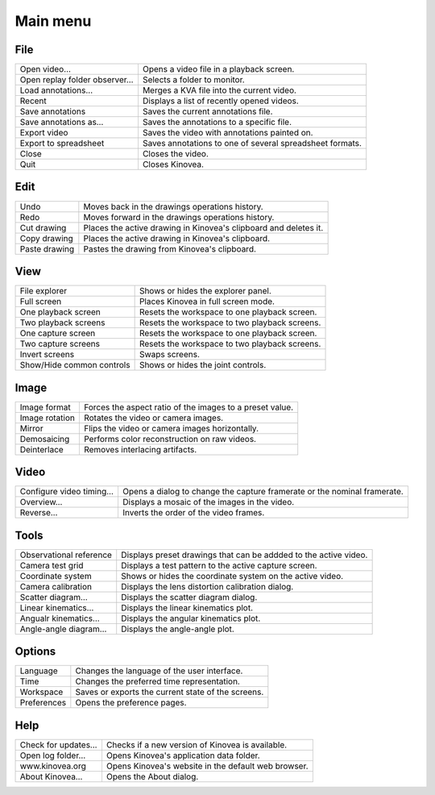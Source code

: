 Main menu
=========

File
----

================================    ========================
Open video…                         Opens a video file in a playback screen.
Open replay folder observer…        Selects a folder to monitor.
Load annotations…                   Merges a KVA file into the current video.
Recent                              Displays a list of recently opened videos.
Save annotations                    Saves the current annotations file.
Save annotations as…                Saves the annotations to a specific file.
Export video                        Saves the video with annotations painted on.
Export to spreadsheet               Saves annotations to one of several spreadsheet formats.
Close                               Closes the video.
Quit                                Closes Kinovea.
================================    ========================


Edit
----

=============================       ========================
Undo                                Moves back in the drawings operations history.
Redo                                Moves forward in the drawings operations history.
Cut drawing                         Places the active drawing in Kinovea's clipboard and deletes it.
Copy drawing                        Places the active drawing in Kinovea's clipboard.
Paste drawing                       Pastes the drawing from Kinovea's clipboard.
=============================       ========================


View
----

=============================       ========================
File explorer                       Shows or hides the explorer panel.
Full screen                         Places Kinovea in full screen mode.
One playback screen                 Resets the workspace to one playback screen.
Two playback screens                Resets the workspace to two playback screens.
One capture screen                  Resets the workspace to one playback screen.
Two capture screens                 Resets the workspace to two playback screens.
Invert screens                      Swaps screens.
Show/Hide common controls           Shows or hides the joint controls.
=============================       ========================


Image
-----

=============================       ========================
Image format                        Forces the aspect ratio of the images to a preset value.
Image rotation                      Rotates the video or camera images.
Mirror                              Flips the video or camera images horizontally.
Demosaicing                         Performs color reconstruction on raw videos.
Deinterlace                         Removes interlacing artifacts.
=============================       ========================

Video
-----

=============================       ========================
Configure video timing…             Opens a dialog to change the capture framerate or the nominal framerate.
Overview…                           Displays a mosaic of the images in the video.
Reverse…                            Inverts the order of the video frames.
=============================       ========================

Tools
-----

=============================       ========================
Observational reference             Displays preset drawings that can be addded to the active video.
Camera test grid                    Displays a test pattern to the active capture screen.
Coordinate system                   Shows or hides the coordinate system on the active video.
Camera calibration                  Displays the lens distortion calibration dialog.
Scatter diagram…                    Displays the scatter diagram dialog.
Linear kinematics…                  Displays the linear kinematics plot.
Angualr kinematics…                 Displays the angular kinematics plot.
Angle-angle diagram…                Displays the angle-angle plot.
=============================       ========================

Options
-------

=============================       ========================
Language                            Changes the language of the user interface.
Time                                Changes the preferred time representation.
Workspace                           Saves or exports the current state of the screens.
Preferences                         Opens the preference pages.
=============================       ========================

Help
-----

=============================       ========================
Check for updates…                  Checks if a new version of Kinovea is available.
Open log folder…                    Opens Kinovea's application data folder.
www.kinovea.org                     Opens Kinovea's website in the default web browser.
About Kinovea…                      Opens the About dialog.
=============================       ========================

